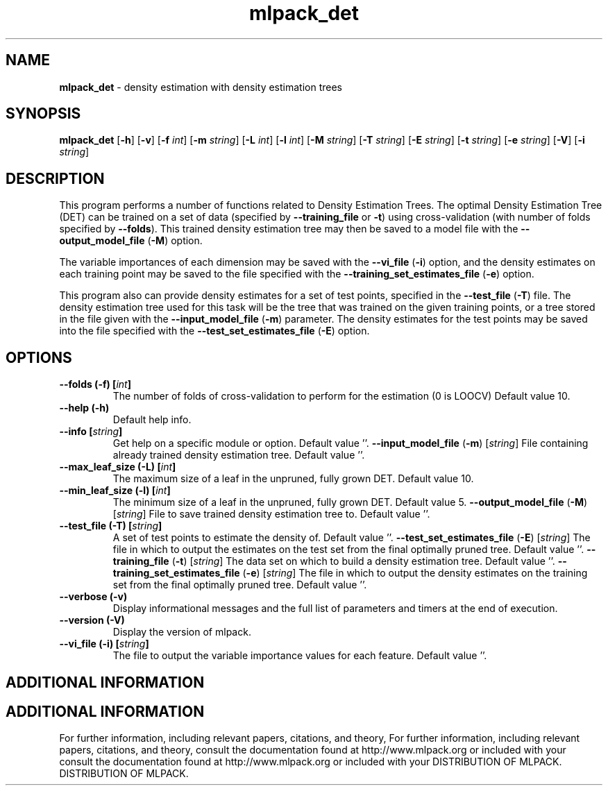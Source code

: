 .\" Text automatically generated by txt2man
.TH mlpack_det  "1" "" ""
.SH NAME
\fBmlpack_det \fP- density estimation with density estimation trees
.SH SYNOPSIS
.nf
.fam C
 \fBmlpack_det\fP [\fB-h\fP] [\fB-v\fP] [\fB-f\fP \fIint\fP] [\fB-m\fP \fIstring\fP] [\fB-L\fP \fIint\fP] [\fB-l\fP \fIint\fP] [\fB-M\fP \fIstring\fP] [\fB-T\fP \fIstring\fP] [\fB-E\fP \fIstring\fP] [\fB-t\fP \fIstring\fP] [\fB-e\fP \fIstring\fP] [\fB-V\fP] [\fB-i\fP \fIstring\fP] 
.fam T
.fi
.fam T
.fi
.SH DESCRIPTION


This program performs a number of functions related to Density Estimation
Trees. The optimal Density Estimation Tree (DET) can be trained on a set of
data (specified by \fB--training_file\fP or \fB-t\fP) using cross-validation (with number
of folds specified by \fB--folds\fP). This trained density estimation tree may then
be saved to a model file with the \fB--output_model_file\fP (\fB-M\fP) option.
.PP
The variable importances of each dimension may be saved with the \fB--vi_file\fP
(\fB-i\fP) option, and the density estimates on each training point may be saved to
the file specified with the \fB--training_set_estimates_file\fP (\fB-e\fP) option.
.PP
This program also can provide density estimates for a set of test points,
specified in the \fB--test_file\fP (\fB-T\fP) file. The density estimation tree used for
this task will be the tree that was trained on the given training points, or a
tree stored in the file given with the \fB--input_model_file\fP (\fB-m\fP) parameter. The
density estimates for the test points may be saved into the file specified
with the \fB--test_set_estimates_file\fP (\fB-E\fP) option.
.RE
.PP

.SH OPTIONS 

.TP
.B
\fB--folds\fP (\fB-f\fP) [\fIint\fP]
The number of folds of cross-validation to
perform for the estimation (0 is LOOCV) Default
value 10.
.TP
.B
\fB--help\fP (\fB-h\fP)
Default help info.
.TP
.B
\fB--info\fP [\fIstring\fP]
Get help on a specific module or option. 
Default value ''.
\fB--input_model_file\fP (\fB-m\fP) [\fIstring\fP] 
File containing already trained density
estimation tree. Default value ''.
.TP
.B
\fB--max_leaf_size\fP (\fB-L\fP) [\fIint\fP]
The maximum size of a leaf in the unpruned,
fully grown DET. Default value 10.
.TP
.B
\fB--min_leaf_size\fP (\fB-l\fP) [\fIint\fP]
The minimum size of a leaf in the unpruned,
fully grown DET. Default value 5.
\fB--output_model_file\fP (\fB-M\fP) [\fIstring\fP] 
File to save trained density estimation tree to.
Default value ''.
.TP
.B
\fB--test_file\fP (\fB-T\fP) [\fIstring\fP]
A set of test points to estimate the density of.
Default value ''.
\fB--test_set_estimates_file\fP (\fB-E\fP) [\fIstring\fP] 
The file in which to output the estimates on the
test set from the final optimally pruned tree. 
Default value ''.
\fB--training_file\fP (\fB-t\fP) [\fIstring\fP] 
The data set on which to build a density
estimation tree. Default value ''.
\fB--training_set_estimates_file\fP (\fB-e\fP) [\fIstring\fP] 
The file in which to output the density
estimates on the training set from the final
optimally pruned tree. Default value ''.
.TP
.B
\fB--verbose\fP (\fB-v\fP)
Display informational messages and the full list
of parameters and timers at the end of
execution.
.TP
.B
\fB--version\fP (\fB-V\fP)
Display the version of mlpack.
.TP
.B
\fB--vi_file\fP (\fB-i\fP) [\fIstring\fP]
The file to output the variable importance
values for each feature. Default value ''.
.SH ADDITIONAL INFORMATION
.SH ADDITIONAL INFORMATION


For further information, including relevant papers, citations, and theory,
For further information, including relevant papers, citations, and theory,
consult the documentation found at http://www.mlpack.org or included with your
consult the documentation found at http://www.mlpack.org or included with your
DISTRIBUTION OF MLPACK.
DISTRIBUTION OF MLPACK.
